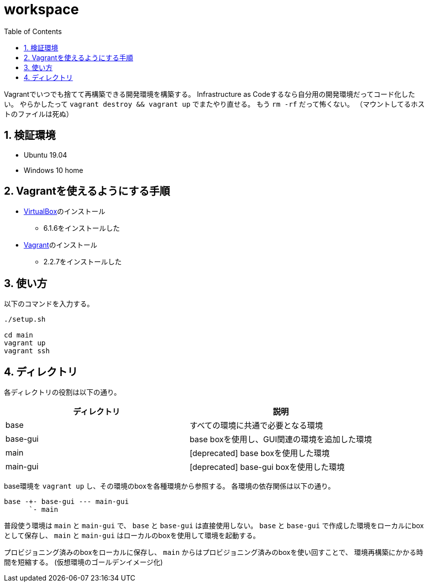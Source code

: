 = workspace
:toc: left
:sectnums:

Vagrantでいつでも捨てて再構築できる開発環境を構築する。
Infrastructure as Codeするなら自分用の開発環境だってコード化したい。
やらかしたって `vagrant destroy && vagrant up` でまたやり直せる。
もう `rm -rf` だって怖くない。
（マウントしてるホストのファイルは死ぬ）

== 検証環境

* Ubuntu 19.04
* Windows 10 home

== Vagrantを使えるようにする手順

* https://www.virtualbox.org/wiki/Linux_Downloads[VirtualBox]のインストール
** 6.1.6をインストールした
* https://www.vagrantup.com/[Vagrant]のインストール
** 2.2.7をインストールした

== 使い方

以下のコマンドを入力する。

[source,bash]
----
./setup.sh

cd main
vagrant up
vagrant ssh
----

== ディレクトリ

各ディレクトリの役割は以下の通り。

[options="header"]
|=================
| ディレクトリ | 説明
| base | すべての環境に共通で必要となる環境
| base-gui | base boxを使用し、GUI関連の環境を追加した環境
| main | [deprecated] base boxを使用した環境
| main-gui | [deprecated] base-gui boxを使用した環境
|=================

base環境を `vagrant up` し、その環境のboxを各種環境から参照する。
各環境の依存関係は以下の通り。

 base -+- base-gui --- main-gui
       `- main

普段使う環境は `main` と `main-gui` で、 `base` と `base-gui` は直接使用しない。
`base` と `base-gui` で作成した環境をローカルにboxとして保存し、
`main` と `main-gui` はローカルのboxを使用して環境を起動する。

プロビジョニング済みのboxをローカルに保存し、
`main` からはプロビジョニング済みのboxを使い回すことで、
環境再構築にかかる時間を短縮する。
(仮想環境のゴールデンイメージ化)
